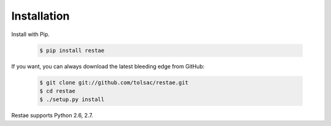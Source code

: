 Installation
============

Install with Pip.

    .. code-block:: sh

        $ pip install restae


If you want, you can always download the latest bleeding edge from GitHub:

    .. code-block:: sh

        $ git clone git://github.com/tolsac/restae.git
        $ cd restae
        $ ./setup.py install

Restae supports Python 2.6, 2.7.